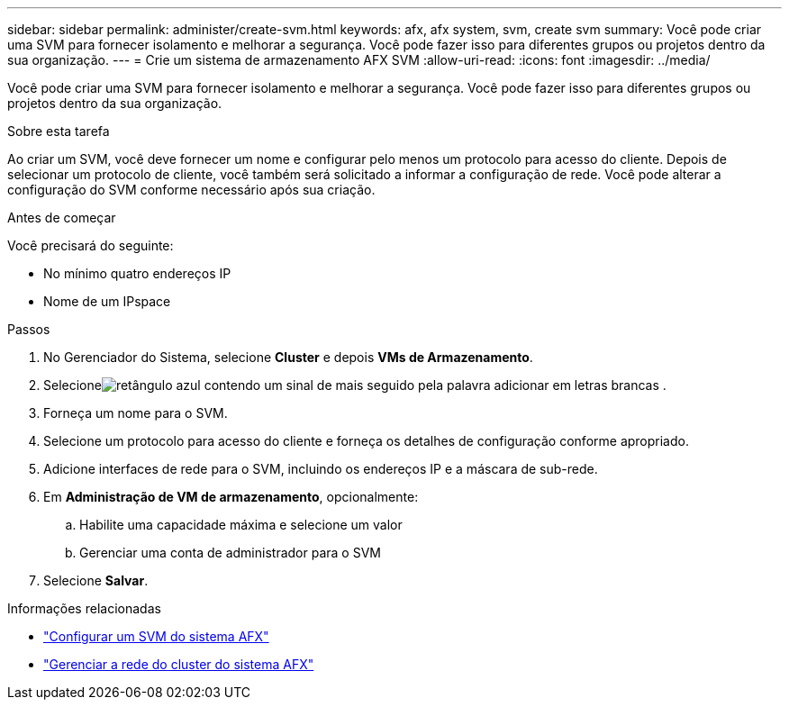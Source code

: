 ---
sidebar: sidebar 
permalink: administer/create-svm.html 
keywords: afx, afx system, svm, create svm 
summary: Você pode criar uma SVM para fornecer isolamento e melhorar a segurança.  Você pode fazer isso para diferentes grupos ou projetos dentro da sua organização. 
---
= Crie um sistema de armazenamento AFX SVM
:allow-uri-read: 
:icons: font
:imagesdir: ../media/


[role="lead"]
Você pode criar uma SVM para fornecer isolamento e melhorar a segurança.  Você pode fazer isso para diferentes grupos ou projetos dentro da sua organização.

.Sobre esta tarefa
Ao criar um SVM, você deve fornecer um nome e configurar pelo menos um protocolo para acesso do cliente.  Depois de selecionar um protocolo de cliente, você também será solicitado a informar a configuração de rede.  Você pode alterar a configuração do SVM conforme necessário após sua criação.

.Antes de começar
Você precisará do seguinte:

* No mínimo quatro endereços IP
* Nome de um IPspace


.Passos
. No Gerenciador do Sistema, selecione *Cluster* e depois *VMs de Armazenamento*.
. Selecioneimage:icon_add_blue_bg.png["retângulo azul contendo um sinal de mais seguido pela palavra adicionar em letras brancas"] .
. Forneça um nome para o SVM.
. Selecione um protocolo para acesso do cliente e forneça os detalhes de configuração conforme apropriado.
. Adicione interfaces de rede para o SVM, incluindo os endereços IP e a máscara de sub-rede.
. Em *Administração de VM de armazenamento*, opcionalmente:
+
.. Habilite uma capacidade máxima e selecione um valor
.. Gerenciar uma conta de administrador para o SVM


. Selecione *Salvar*.


.Informações relacionadas
* link:../administer/configure-svm.html["Configurar um SVM do sistema AFX"]
* link:../administer/manage-cluster-networking.html["Gerenciar a rede do cluster do sistema AFX"]

